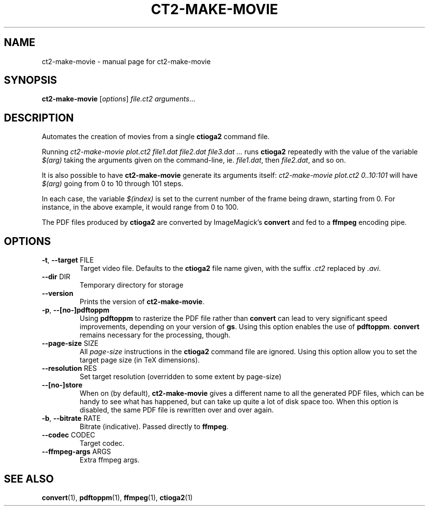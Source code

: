 .TH CT2-MAKE-MOVIE "1" "February 2014" "ct2-make-movie 0.0" "User Commands"
.SH NAME
ct2-make-movie \- manual page for ct2-make-movie 
.SH SYNOPSIS
.B ct2-make-movie
[\fIoptions\fR] \fIfile.ct2 arguments\fR...

.SH DESCRIPTION

Automates the creation of movies from a single 
.B ctioga2
command file.

Running 
.I ct2-make-movie plot.ct2 file1.dat file2.dat file3.dat ...
runs 
.B ctioga2 
repeatedly with the value of the variable
.I $(arg)
taking the arguments given on the command-line, ie.
.I file1.dat\fR,
then 
.I file2.dat\fR,
and so on.

It is also possible to have 
.B ct2-make-movie
generate its arguments itself:
.I ct2-make-movie plot.ct2 0..10:101
will have 
.I $(arg)
going from 0 to 10 through 101 steps.

In each case, the variable
.I $(index)
is set to the current number of the frame being drawn, starting from
0. For instance, in the above example, it would range from 0 to 100.


The PDF files produced by 
.B ctioga2
are converted by ImageMagick's
.B convert
and fed to a
.B ffmpeg
encoding pipe.


.SH OPTIONS
.TP
\fB\-t\fR, \fB\-\-target\fR FILE
Target video file. Defaults to the 
.B ctioga2
file name given, with the suffix 
.I .ct2
replaced by
.I .avi\fR.
.TP
\fB\-\-dir\fR DIR
Temporary directory for storage
.TP
\fB\-\-version\fR
Prints the version of
.B ct2-make-movie\fR.
.TP
\fB\-p\fR, \fB\-\-[no\-]pdftoppm\fR
Using
.B pdftoppm
to rasterize the PDF file rather than 
.B convert
can lead to very significant speed improvements, depending on your
version of
.B gs\fR.
Using this option enables the use of
.B pdftoppm\fR.
.B convert
remains necessary for the processing, though.
.TP
\fB\-\-page\-size\fR SIZE
All
.I page-size
instructions in the 
.B ctioga2
command file are ignored. Using this option allow you to set the
target page size (in TeX dimensions).
.TP
\fB\-\-resolution\fR RES
Set target resolution (overridden to some extent by page\-size)
.TP
\fB\-\-[no\-]store\fR
When on (by default), 
.B ct2-make-movie
gives a different name to all the generated PDF files, which can be
handy to see what has happened, but can take up quite a lot of disk
space too. When this option is disabled, the same PDF file is
rewritten over and over again.
.TP
\fB\-b\fR, \fB\-\-bitrate\fR RATE
Bitrate (indicative). Passed directly to
.BR ffmpeg .
.TP
\fB\-\-codec\fR CODEC
Target codec.
.TP
\fB\-\-ffmpeg\-args\fR ARGS
Extra ffmpeg args.

.SH "SEE ALSO"
.BR convert (1),
.BR pdftoppm (1),
.BR ffmpeg (1),
.BR ctioga2 (1)

